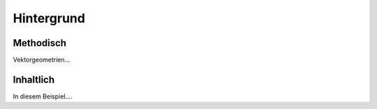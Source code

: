Hintergrund
===============

Methodisch
----------
Vektorgeometrien...


Inhaltlich
----------
In diesem Beispiel....
